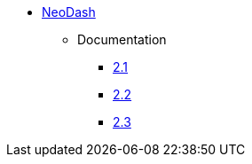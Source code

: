 ** xref:index.adoc[NeoDash]
*** Documentation
**** link:/labs/neodash/2.1[2.1]
**** link:/labs/neodash/2.2[2.2]
**** link:/labs/neodash/2.3[2.3]
